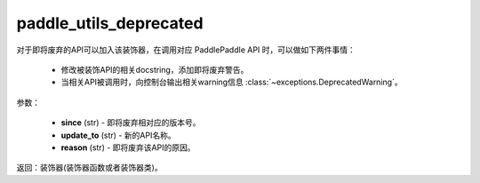 .. _cn_api_paddle_utils_deprecated

paddle_utils_deprecated
-------------------------------

.. py:function:: paddle.utils.deprecated(update_to="", since="", reason="")

对于即将废弃的API可以加入该装饰器，在调用对应 PaddlePaddle API 时，可以做如下两件事情：

  - 修改被装饰API的相关docstring，添加即将废弃警告。
  - 当相关API被调用时，向控制台输出相关warning信息 :class:`~exceptions.DeprecatedWarning`。

参数：

  - **since** (str) - 即将废弃相对应的版本号。
  - **update_to**  (str) - 新的API名称。
  - **reason** (str) - 即将废弃该API的原因。

返回：装饰器(装饰器函数或者装饰器类)。
 
